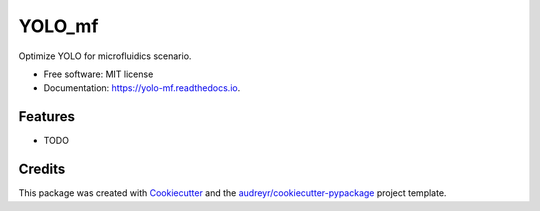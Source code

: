 =======
YOLO_mf
=======


.. image:: https://img.shields.io/pypi/v/yolo_mf.svg
        :target: https://pypi.python.org/pypi/yolo_mf

.. image:: https://img.shields.io/travis/cyj0918/yolo_mf.svg
        :target: https://travis-ci.com/cyj0918/yolo_mf

.. image:: https://readthedocs.org/projects/yolo-mf/badge/?version=latest
        :target: https://yolo-mf.readthedocs.io/en/latest/?version=latest
        :alt: Documentation Status




Optimize YOLO for microfluidics scenario.


* Free software: MIT license
* Documentation: https://yolo-mf.readthedocs.io.


Features
--------

* TODO

Credits
-------

This package was created with Cookiecutter_ and the `audreyr/cookiecutter-pypackage`_ project template.

.. _Cookiecutter: https://github.com/audreyr/cookiecutter
.. _`audreyr/cookiecutter-pypackage`: https://github.com/audreyr/cookiecutter-pypackage
